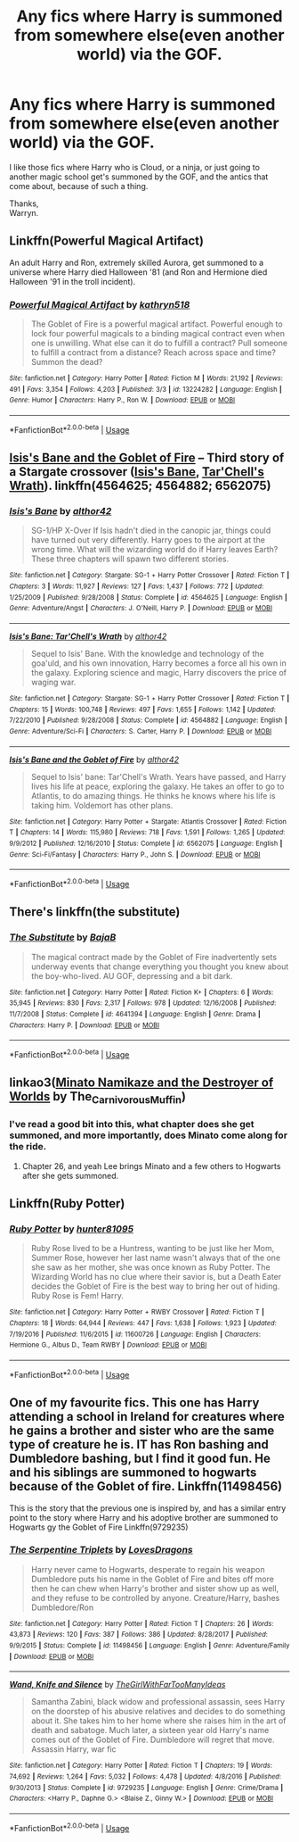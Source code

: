 #+TITLE: Any fics where Harry is summoned from somewhere else(even another world) via the GOF.

* Any fics where Harry is summoned from somewhere else(even another world) via the GOF.
:PROPERTIES:
:Author: Wassa110
:Score: 25
:DateUnix: 1567221200.0
:DateShort: 2019-Aug-31
:FlairText: Request
:END:
I like those fics where Harry who is Cloud, or a ninja, or just going to another magic school get's summoned by the GOF, and the antics that come about, because of such a thing.

Thanks,\\
Warryn.


** Linkffn(Powerful Magical Artifact)

An adult Harry and Ron, extremely skilled Aurora, get summoned to a universe where Harry died Halloween '81 (and Ron and Hermione died Halloween '91 in the troll incident).
:PROPERTIES:
:Author: wandererchronicles
:Score: 7
:DateUnix: 1567251934.0
:DateShort: 2019-Aug-31
:END:

*** [[https://www.fanfiction.net/s/13224282/1/][*/Powerful Magical Artifact/*]] by [[https://www.fanfiction.net/u/4404355/kathryn518][/kathryn518/]]

#+begin_quote
  The Goblet of Fire is a powerful magical artifact. Powerful enough to lock four powerful magicals to a binding magical contract even when one is unwilling. What else can it do to fulfill a contract? Pull someone to fulfill a contract from a distance? Reach across space and time? Summon the dead?
#+end_quote

^{/Site/:} ^{fanfiction.net} ^{*|*} ^{/Category/:} ^{Harry} ^{Potter} ^{*|*} ^{/Rated/:} ^{Fiction} ^{M} ^{*|*} ^{/Words/:} ^{21,192} ^{*|*} ^{/Reviews/:} ^{491} ^{*|*} ^{/Favs/:} ^{3,354} ^{*|*} ^{/Follows/:} ^{4,203} ^{*|*} ^{/Published/:} ^{3/3} ^{*|*} ^{/id/:} ^{13224282} ^{*|*} ^{/Language/:} ^{English} ^{*|*} ^{/Genre/:} ^{Humor} ^{*|*} ^{/Characters/:} ^{Harry} ^{P.,} ^{Ron} ^{W.} ^{*|*} ^{/Download/:} ^{[[http://www.ff2ebook.com/old/ffn-bot/index.php?id=13224282&source=ff&filetype=epub][EPUB]]} ^{or} ^{[[http://www.ff2ebook.com/old/ffn-bot/index.php?id=13224282&source=ff&filetype=mobi][MOBI]]}

--------------

*FanfictionBot*^{2.0.0-beta} | [[https://github.com/tusing/reddit-ffn-bot/wiki/Usage][Usage]]
:PROPERTIES:
:Author: FanfictionBot
:Score: 2
:DateUnix: 1567251957.0
:DateShort: 2019-Aug-31
:END:


** [[https://www.fanfiction.net/s/6562075/1/Isis-s-Bane-and-the-Goblet-of-Fire][Isis's Bane and the Goblet of Fire]] -- Third story of a Stargate crossover ([[https://www.fanfiction.net/s/4564625/1/Isis-s-Bane][Isis's Bane]], [[https://www.fanfiction.net/s/4564882/1/Isis-s-Bane-Tar-Chell-s-Wrath][Tar'Chell's Wrath]]). linkffn(4564625; 4564882; 6562075)
:PROPERTIES:
:Author: munin295
:Score: 3
:DateUnix: 1567241300.0
:DateShort: 2019-Aug-31
:END:

*** [[https://www.fanfiction.net/s/4564625/1/][*/Isis's Bane/*]] by [[https://www.fanfiction.net/u/984340/althor42][/althor42/]]

#+begin_quote
  SG-1/HP X-Over If Isis hadn't died in the canopic jar, things could have turned out very differently. Harry goes to the airport at the wrong time. What will the wizarding world do if Harry leaves Earth? These three chapters will spawn two different stories.
#+end_quote

^{/Site/:} ^{fanfiction.net} ^{*|*} ^{/Category/:} ^{Stargate:} ^{SG-1} ^{+} ^{Harry} ^{Potter} ^{Crossover} ^{*|*} ^{/Rated/:} ^{Fiction} ^{T} ^{*|*} ^{/Chapters/:} ^{3} ^{*|*} ^{/Words/:} ^{11,927} ^{*|*} ^{/Reviews/:} ^{127} ^{*|*} ^{/Favs/:} ^{1,437} ^{*|*} ^{/Follows/:} ^{772} ^{*|*} ^{/Updated/:} ^{1/25/2009} ^{*|*} ^{/Published/:} ^{9/28/2008} ^{*|*} ^{/Status/:} ^{Complete} ^{*|*} ^{/id/:} ^{4564625} ^{*|*} ^{/Language/:} ^{English} ^{*|*} ^{/Genre/:} ^{Adventure/Angst} ^{*|*} ^{/Characters/:} ^{J.} ^{O'Neill,} ^{Harry} ^{P.} ^{*|*} ^{/Download/:} ^{[[http://www.ff2ebook.com/old/ffn-bot/index.php?id=4564625&source=ff&filetype=epub][EPUB]]} ^{or} ^{[[http://www.ff2ebook.com/old/ffn-bot/index.php?id=4564625&source=ff&filetype=mobi][MOBI]]}

--------------

[[https://www.fanfiction.net/s/4564882/1/][*/Isis's Bane: Tar'Chell's Wrath/*]] by [[https://www.fanfiction.net/u/984340/althor42][/althor42/]]

#+begin_quote
  Sequel to Isis' Bane. With the knowledge and technology of the goa'uld, and his own innovation, Harry becomes a force all his own in the galaxy. Exploring science and magic, Harry discovers the price of waging war.
#+end_quote

^{/Site/:} ^{fanfiction.net} ^{*|*} ^{/Category/:} ^{Stargate:} ^{SG-1} ^{+} ^{Harry} ^{Potter} ^{Crossover} ^{*|*} ^{/Rated/:} ^{Fiction} ^{T} ^{*|*} ^{/Chapters/:} ^{15} ^{*|*} ^{/Words/:} ^{100,748} ^{*|*} ^{/Reviews/:} ^{497} ^{*|*} ^{/Favs/:} ^{1,655} ^{*|*} ^{/Follows/:} ^{1,142} ^{*|*} ^{/Updated/:} ^{7/22/2010} ^{*|*} ^{/Published/:} ^{9/28/2008} ^{*|*} ^{/Status/:} ^{Complete} ^{*|*} ^{/id/:} ^{4564882} ^{*|*} ^{/Language/:} ^{English} ^{*|*} ^{/Genre/:} ^{Adventure/Sci-Fi} ^{*|*} ^{/Characters/:} ^{S.} ^{Carter,} ^{Harry} ^{P.} ^{*|*} ^{/Download/:} ^{[[http://www.ff2ebook.com/old/ffn-bot/index.php?id=4564882&source=ff&filetype=epub][EPUB]]} ^{or} ^{[[http://www.ff2ebook.com/old/ffn-bot/index.php?id=4564882&source=ff&filetype=mobi][MOBI]]}

--------------

[[https://www.fanfiction.net/s/6562075/1/][*/Isis's Bane and the Goblet of Fire/*]] by [[https://www.fanfiction.net/u/984340/althor42][/althor42/]]

#+begin_quote
  Sequel to Isis' bane: Tar'Chell's Wrath. Years have passed, and Harry lives his life at peace, exploring the galaxy. He takes an offer to go to Atlantis, to do amazing things. He thinks he knows where his life is taking him. Voldemort has other plans.
#+end_quote

^{/Site/:} ^{fanfiction.net} ^{*|*} ^{/Category/:} ^{Harry} ^{Potter} ^{+} ^{Stargate:} ^{Atlantis} ^{Crossover} ^{*|*} ^{/Rated/:} ^{Fiction} ^{T} ^{*|*} ^{/Chapters/:} ^{14} ^{*|*} ^{/Words/:} ^{115,980} ^{*|*} ^{/Reviews/:} ^{718} ^{*|*} ^{/Favs/:} ^{1,591} ^{*|*} ^{/Follows/:} ^{1,265} ^{*|*} ^{/Updated/:} ^{9/9/2012} ^{*|*} ^{/Published/:} ^{12/16/2010} ^{*|*} ^{/Status/:} ^{Complete} ^{*|*} ^{/id/:} ^{6562075} ^{*|*} ^{/Language/:} ^{English} ^{*|*} ^{/Genre/:} ^{Sci-Fi/Fantasy} ^{*|*} ^{/Characters/:} ^{Harry} ^{P.,} ^{John} ^{S.} ^{*|*} ^{/Download/:} ^{[[http://www.ff2ebook.com/old/ffn-bot/index.php?id=6562075&source=ff&filetype=epub][EPUB]]} ^{or} ^{[[http://www.ff2ebook.com/old/ffn-bot/index.php?id=6562075&source=ff&filetype=mobi][MOBI]]}

--------------

*FanfictionBot*^{2.0.0-beta} | [[https://github.com/tusing/reddit-ffn-bot/wiki/Usage][Usage]]
:PROPERTIES:
:Author: FanfictionBot
:Score: 2
:DateUnix: 1567241333.0
:DateShort: 2019-Aug-31
:END:


** There's linkffn(the substitute)
:PROPERTIES:
:Author: Namzeh011
:Score: 3
:DateUnix: 1567260996.0
:DateShort: 2019-Aug-31
:END:

*** [[https://www.fanfiction.net/s/4641394/1/][*/The Substitute/*]] by [[https://www.fanfiction.net/u/943028/BajaB][/BajaB/]]

#+begin_quote
  The magical contract made by the Goblet of Fire inadvertently sets underway events that change everything you thought you knew about the boy-who-lived. AU GOF, depressing and a bit dark.
#+end_quote

^{/Site/:} ^{fanfiction.net} ^{*|*} ^{/Category/:} ^{Harry} ^{Potter} ^{*|*} ^{/Rated/:} ^{Fiction} ^{K+} ^{*|*} ^{/Chapters/:} ^{6} ^{*|*} ^{/Words/:} ^{35,945} ^{*|*} ^{/Reviews/:} ^{830} ^{*|*} ^{/Favs/:} ^{2,317} ^{*|*} ^{/Follows/:} ^{978} ^{*|*} ^{/Updated/:} ^{12/16/2008} ^{*|*} ^{/Published/:} ^{11/7/2008} ^{*|*} ^{/Status/:} ^{Complete} ^{*|*} ^{/id/:} ^{4641394} ^{*|*} ^{/Language/:} ^{English} ^{*|*} ^{/Genre/:} ^{Drama} ^{*|*} ^{/Characters/:} ^{Harry} ^{P.} ^{*|*} ^{/Download/:} ^{[[http://www.ff2ebook.com/old/ffn-bot/index.php?id=4641394&source=ff&filetype=epub][EPUB]]} ^{or} ^{[[http://www.ff2ebook.com/old/ffn-bot/index.php?id=4641394&source=ff&filetype=mobi][MOBI]]}

--------------

*FanfictionBot*^{2.0.0-beta} | [[https://github.com/tusing/reddit-ffn-bot/wiki/Usage][Usage]]
:PROPERTIES:
:Author: FanfictionBot
:Score: 1
:DateUnix: 1567261031.0
:DateShort: 2019-Aug-31
:END:


** linkao3([[https://archiveofourown.org/works/15685944][Minato Namikaze and the Destroyer of Worlds]] by The_Carnivorous_Muffin)
:PROPERTIES:
:Author: AgathaJames
:Score: 3
:DateUnix: 1567282377.0
:DateShort: 2019-Sep-01
:END:

*** I've read a good bit into this, what chapter does she get summoned, and more importantly, does Minato come along for the ride.
:PROPERTIES:
:Author: Wassa110
:Score: 2
:DateUnix: 1567282996.0
:DateShort: 2019-Sep-01
:END:

**** Chapter 26, and yeah Lee brings Minato and a few others to Hogwarts after she gets summoned.
:PROPERTIES:
:Author: AgathaJames
:Score: 2
:DateUnix: 1567283493.0
:DateShort: 2019-Sep-01
:END:


** Linkffn(Ruby Potter)
:PROPERTIES:
:Author: Thalia756
:Score: 2
:DateUnix: 1567225004.0
:DateShort: 2019-Aug-31
:END:

*** [[https://www.fanfiction.net/s/11600726/1/][*/Ruby Potter/*]] by [[https://www.fanfiction.net/u/4610660/hunter81095][/hunter81095/]]

#+begin_quote
  Ruby Rose lived to be a Huntress, wanting to be just like her Mom, Summer Rose, however her last name wasn't always that of the one she saw as her mother, she was once known as Ruby Potter. The Wizarding World has no clue where their savior is, but a Death Eater decides the Goblet of Fire is the best way to bring her out of hiding. Ruby Rose is Fem! Harry.
#+end_quote

^{/Site/:} ^{fanfiction.net} ^{*|*} ^{/Category/:} ^{Harry} ^{Potter} ^{+} ^{RWBY} ^{Crossover} ^{*|*} ^{/Rated/:} ^{Fiction} ^{T} ^{*|*} ^{/Chapters/:} ^{18} ^{*|*} ^{/Words/:} ^{64,944} ^{*|*} ^{/Reviews/:} ^{447} ^{*|*} ^{/Favs/:} ^{1,638} ^{*|*} ^{/Follows/:} ^{1,923} ^{*|*} ^{/Updated/:} ^{7/19/2016} ^{*|*} ^{/Published/:} ^{11/6/2015} ^{*|*} ^{/id/:} ^{11600726} ^{*|*} ^{/Language/:} ^{English} ^{*|*} ^{/Characters/:} ^{Hermione} ^{G.,} ^{Albus} ^{D.,} ^{Team} ^{RWBY} ^{*|*} ^{/Download/:} ^{[[http://www.ff2ebook.com/old/ffn-bot/index.php?id=11600726&source=ff&filetype=epub][EPUB]]} ^{or} ^{[[http://www.ff2ebook.com/old/ffn-bot/index.php?id=11600726&source=ff&filetype=mobi][MOBI]]}

--------------

*FanfictionBot*^{2.0.0-beta} | [[https://github.com/tusing/reddit-ffn-bot/wiki/Usage][Usage]]
:PROPERTIES:
:Author: FanfictionBot
:Score: 1
:DateUnix: 1567225028.0
:DateShort: 2019-Aug-31
:END:


** One of my favourite fics. This one has Harry attending a school in Ireland for creatures where he gains a brother and sister who are the same type of creature he is. IT has Ron bashing and Dumbledore bashing, but I find it good fun. He and his siblings are summoned to hogwarts because of the Goblet of fire. Linkffn(11498456)

This is the story that the previous one is inspired by, and has a similar entry point to the story where Harry and his adoptive brother are summoned to Hogwarts gy the Goblet of Fire Linkffn(9729235)
:PROPERTIES:
:Author: RavenclawsSeeker
:Score: 1
:DateUnix: 1567425403.0
:DateShort: 2019-Sep-02
:END:

*** [[https://www.fanfiction.net/s/11498456/1/][*/The Serpentine Triplets/*]] by [[https://www.fanfiction.net/u/6267646/LovesDragons][/LovesDragons/]]

#+begin_quote
  Harry never came to Hogwarts, desperate to regain his weapon Dumbledore puts his name in the Goblet of Fire and bites off more then he can chew when Harry's brother and sister show up as well, and they refuse to be controlled by anyone. Creature/Harry, bashes Dumbledore/Ron
#+end_quote

^{/Site/:} ^{fanfiction.net} ^{*|*} ^{/Category/:} ^{Harry} ^{Potter} ^{*|*} ^{/Rated/:} ^{Fiction} ^{T} ^{*|*} ^{/Chapters/:} ^{26} ^{*|*} ^{/Words/:} ^{43,873} ^{*|*} ^{/Reviews/:} ^{120} ^{*|*} ^{/Favs/:} ^{387} ^{*|*} ^{/Follows/:} ^{386} ^{*|*} ^{/Updated/:} ^{8/28/2017} ^{*|*} ^{/Published/:} ^{9/9/2015} ^{*|*} ^{/Status/:} ^{Complete} ^{*|*} ^{/id/:} ^{11498456} ^{*|*} ^{/Language/:} ^{English} ^{*|*} ^{/Genre/:} ^{Adventure/Family} ^{*|*} ^{/Download/:} ^{[[http://www.ff2ebook.com/old/ffn-bot/index.php?id=11498456&source=ff&filetype=epub][EPUB]]} ^{or} ^{[[http://www.ff2ebook.com/old/ffn-bot/index.php?id=11498456&source=ff&filetype=mobi][MOBI]]}

--------------

[[https://www.fanfiction.net/s/9729235/1/][*/Wand, Knife and Silence/*]] by [[https://www.fanfiction.net/u/2298556/TheGirlWithFarTooManyIdeas][/TheGirlWithFarTooManyIdeas/]]

#+begin_quote
  Samantha Zabini, black widow and professional assassin, sees Harry on the doorstep of his abusive relatives and decides to do something about it. She takes him to her home where she raises him in the art of death and sabatoge. Much later, a sixteen year old Harry's name comes out of the Goblet of Fire. Dumbledore will regret that move. Assassin Harry, war fic
#+end_quote

^{/Site/:} ^{fanfiction.net} ^{*|*} ^{/Category/:} ^{Harry} ^{Potter} ^{*|*} ^{/Rated/:} ^{Fiction} ^{T} ^{*|*} ^{/Chapters/:} ^{19} ^{*|*} ^{/Words/:} ^{74,692} ^{*|*} ^{/Reviews/:} ^{1,264} ^{*|*} ^{/Favs/:} ^{5,032} ^{*|*} ^{/Follows/:} ^{4,478} ^{*|*} ^{/Updated/:} ^{4/8/2016} ^{*|*} ^{/Published/:} ^{9/30/2013} ^{*|*} ^{/Status/:} ^{Complete} ^{*|*} ^{/id/:} ^{9729235} ^{*|*} ^{/Language/:} ^{English} ^{*|*} ^{/Genre/:} ^{Crime/Drama} ^{*|*} ^{/Characters/:} ^{<Harry} ^{P.,} ^{Daphne} ^{G.>} ^{<Blaise} ^{Z.,} ^{Ginny} ^{W.>} ^{*|*} ^{/Download/:} ^{[[http://www.ff2ebook.com/old/ffn-bot/index.php?id=9729235&source=ff&filetype=epub][EPUB]]} ^{or} ^{[[http://www.ff2ebook.com/old/ffn-bot/index.php?id=9729235&source=ff&filetype=mobi][MOBI]]}

--------------

*FanfictionBot*^{2.0.0-beta} | [[https://github.com/tusing/reddit-ffn-bot/wiki/Usage][Usage]]
:PROPERTIES:
:Author: FanfictionBot
:Score: 2
:DateUnix: 1567425422.0
:DateShort: 2019-Sep-02
:END:
